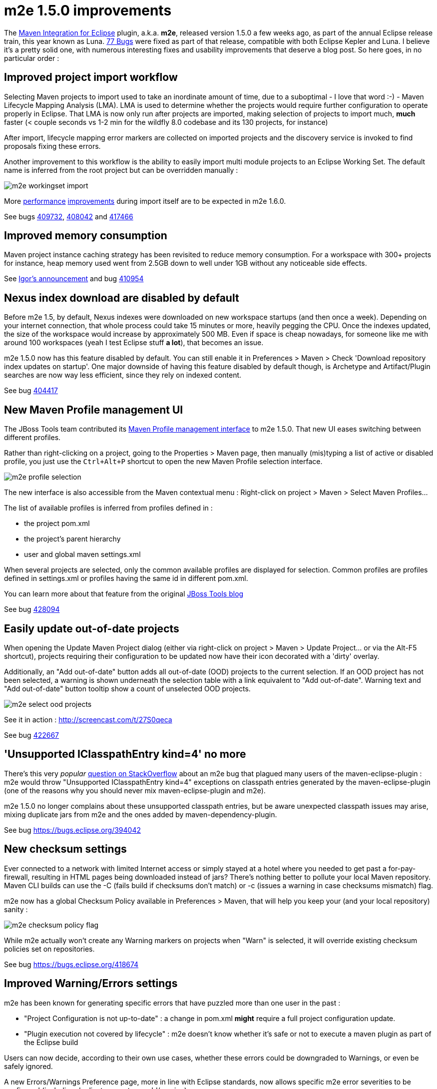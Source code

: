 = m2e 1.5.0 improvements
:page-layout: blog
:page-author: fbricon
:page-tags: [m2e, maven]

The https://www.eclipse.org/m2e[Maven Integration for Eclipse] plugin, a.k.a. *m2e*, released version 1.5.0 a few weeks ago, as part of the annual Eclipse release train, this year known as Luna. 
https://bugs.eclipse.org/bugs/buglist.cgi?bug_status=UNCONFIRMED&bug_status=NEW&bug_status=ASSIGNED&bug_status=REOPENED&bug_status=RESOLVED&bug_status=VERIFIED&bug_status=CLOSED&classification=Technology&columnlist=target_milestone%2Ccomponent%2Cassigned_to%2Cresolution%2Cshort_desc%2Cchangeddate&known_name=m2e%201.5&list_id=9536440&product=m2e&query_based_on=m2e%201.5&query_format=advanced&resolution=---&resolution=FIXED&resolution=INVALID&resolution=WONTFIX&resolution=DUPLICATE&resolution=WORKSFORME&resolution=MOVED&resolution=NOT_ECLIPSE&target_milestone=1.5.0%2FLuna%20M1&target_milestone=1.5.0%2FLuna%20M2&target_milestone=1.5.0%2FLuna%20M3&target_milestone=1.5.0%2FLuna%20M4&target_milestone=1.5.0%2FLuna%20M5&target_milestone=1.5.0%2FLuna%20M6&target_milestone=1.5.0%2FLuna%20M7&target_milestone=1.5.0%2FLuna%20RC2[77 Bugs] were fixed as part of that release, compatible with both Eclipse Kepler and Luna. I believe it's a pretty solid one, with numerous interesting fixes and usability improvements that deserve a blog post. So here goes, in no particular order :

== Improved project import workflow
Selecting Maven projects to import used to take an inordinate amount of time, due to a suboptimal - I love that word :-) - 
Maven Lifecycle Mapping Analysis (LMA). LMA is used to determine whether the projects would require further configuration to operate properly in Eclipse. 
That LMA is now only run after projects are imported, making selection of projects to import much, *much* faster (< couple seconds
vs 1-2 min for the wildfly 8.0 codebase and its 130 projects, for instance)

After import, lifecycle mapping error markers are collected on imported projects and the discovery service is invoked to find proposals fixing
these errors.

Another improvement to this workflow is the ability to easily import multi module projects to an Eclipse Working Set. The default name is inferred from the root project but can be overridden manually :

image:./images/m2e-workingset-import.png[]

More http://bugs.eclipse.org/436679[performance] http://bugs.eclipse.org/436668[improvements] during import itself are to be expected in m2e 1.6.0.

See bugs https://bugs.eclipse.org/409732[409732], https://bugs.eclipse.org/408042[408042] and https://bugs.eclipse.org/417466[417466]

== Improved memory consumption

Maven project instance caching strategy has been revisited to reduce memory consumption. For a workspace with 300+ projects for instance, 
heap memory used went from 2.5GB down to well under 1GB without any noticeable side effects.

See https://dev.eclipse.org/mhonarc/lists/m2e-dev/msg01389.html[Igor's announcement] and bug https://bugs.eclipse.org/410954[410954] 

== Nexus index download are disabled by default

Before m2e 1.5, by default, Nexus indexes were downloaded on new workspace startups (and then once a week). Depending on your internet connection, that whole process could take 15 minutes or more, heavily pegging the CPU. Once the indexes updated, the size of the workspace would increase by approximately 500 MB. Even if space is cheap nowadays, for someone like me with around 100 workspaces (yeah I test Eclipse stuff *a lot*), that becomes an issue.

m2e 1.5.0 now has this feature disabled by default. You can still enable it in Preferences > Maven > Check 'Download repository index updates on startup'. One major downside of having this feature disabled by default though, is Archetype and Artifact/Plugin searches are now way less efficient, since they rely on indexed content.

See bug https://bugs.eclipse.org/404417[404417]

== New Maven Profile management UI

The JBoss Tools team contributed its https://marketplace.eclipse.org/content/maven-profiles-management[Maven Profile management interface] to m2e 1.5.0. That new UI eases switching between different profiles.

Rather than right-clicking on a project, going to the Properties > Maven page, then manually (mis)typing a list of active or disabled profile, 
you just use the `Ctrl+Alt+P` shortcut to open the new Maven Profile selection interface.

image:./images/m2e-profile-selection.png[]

The new interface is also accessible from the Maven contextual menu : Right-click on project > Maven > Select Maven Profiles...

The list of available profiles is inferred from profiles defined in :

* the project pom.xml
* the project's parent hierarchy
* user and global maven settings.xml

When several projects are selected, only the common available profiles are displayed for selection. Common profiles are profiles defined in settings.xml or profiles having the same id in different pom.xml.

You can learn more about that feature from the original http://docs.jboss.org/tools/whatsnew/maven/maven-news-3.3.0.M3.html#itemname1[JBoss Tools blog]

See bug https://bugs.eclipse.org/428094[428094]

== Easily update out-of-date projects

When opening the Update Maven Project dialog (either via right-click on project > Maven > Update Project... or via the Alt-F5 shortcut), 
projects requiring their configuration to be updated now have their icon decorated with a 'dirty' overlay.

Additionally, an "Add out-of-date" button adds all out-of-date (OOD)  projects to the current selection.
If an OOD project has not been selected, a warning is shown underneath the selection table with a link equivalent to "Add out-of-date". 
Warning text and "Add out-of-date" button tooltip show a count of unselected OOD projects.

image:./images/m2e-select-ood-projects.png[]

See it in action : http://screencast.com/t/27S0qeca

See bug https://bugs.eclipse.org/422667[422667]

== 'Unsupported IClasspathEntry kind=4' no more
There's this very _popular_ http://stackoverflow.com/questions/10564684/how-to-fix-error-updating-maven-project-unsupported-iclasspathentry-kind-4[question on StackOverflow] about an m2e bug that plagued many users of the maven-eclipse-plugin : m2e would throw "Unsupported IClasspathEntry kind=4" exceptions on classpath entries generated by the maven-eclipse-plugin (one of the reasons why you should never mix maven-eclipse-plugin and m2e).

m2e 1.5.0 no longer complains about these unsupported classpath entries, but be aware unexpected classpath issues may arise, mixing duplicate jars from m2e and the ones added by maven-dependency-plugin. 

See bug https://bugs.eclipse.org/394042

== New checksum settings
Ever connected to a network with limited Internet access or simply stayed at a hotel where you needed to get past a for-pay-firewall, resulting in HTML pages being downloaded instead of jars? There's nothing better to pollute your local Maven repository. Maven CLI builds can use the -C (fails build if checksums don't match) or -c (issues a warning in case checksums mismatch) flag. 

m2e now has a global Checksum Policy available in Preferences > Maven, that will help you keep your (and your local repository) sanity :

image:./images/m2e-checksum-policy-flag.png[]

While m2e actually won't create any Warning markers on projects when "Warn" is selected, it will override existing checksum policies set on repositories.

See bug https://bugs.eclipse.org/418674

== Improved Warning/Errors settings
m2e has been known for generating specific errors that have puzzled more than one user in the past :

* "Project Configuration is not up-to-date" : a change in pom.xml *might* require a full project configuration update.
* "Plugin execution not covered by lifecycle" : m2e doesn't know whether it's safe or not to execute a maven plugin as part of the Eclipse build

Users can now decide, according to their own use cases, whether these errors could be downgraded to Warnings, or even be safely ignored. 

A new Errors/Warnings Preference page, more in line with Eclipse standards, now allows specific m2e error severities to be configured (including duplicate parent groupId/version) :

image:./images/m2e-warnerrors-prefs.png[]

See bugs https://bugs.eclipse.org/433776[433776], https://bugs.eclipse.org/434053[434053]

== Maven runtime changes
A few changes have been made with regards to the Maven runtime(s) :

* The embedded Maven runtime has been updated to maven 3.2.1. 
* The Netty/AsynHttpClient transport layer as been replaced with OkHttp 1.5.4. OkHttp is now the default HTTP client on the Android platform. It brings HTTP 2.0 and SPDY support to artifact downloads. Please note though, NTLM authentication is https://github.com/square/okhttp/issues/206[not supported].
* Maven runtime installations can now be customized with a name and additional libraries can be added. Maven Launch configurations now reference the Maven runtime names, in a portable way, instead of the hard-coded location.

See bugs https://bugs.eclipse.org/427932[427932], https://bugs.eclipse.org/418263[418263], https://bugs.eclipse.org/432436[432436]

== Accept contributions from Gerrit
In order to lower the contribution barrier and increase contributor diversity, the m2e project now https://wiki.eclipse.org/M2E_Development_Environment#Submitting_patches[accepts changes] contributed via the https://code.google.com/p/gerrit/[Gerrit] review system. Head over the http://wiki.eclipse.org/Gerrit[wiki] that explains how to use it. Did it work? https://git.eclipse.org/r/#/q/m2e-core,n,z[Hell yeah]! After several significant http://git.eclipse.org/c/m2e/m2e-core.git/log/?qt=author&q=Anton+Tanasenko[contributions], https://plus.google.com/107693438225172488731/posts[Anton Tanasenko] has joined the m2e team! Welcome Anton!

See bug https://bugs.eclipse.org/374665[374665]

== Conclusion
New blood is flowing, bugs are a-fixing, improvements are improving, all in all, m2e 1.5.0 is a pretty exciting release. Hope you guys appreciate this year's release, before an even better version next time. 

So if you haven't installed m2e 1.5.0 yet, head over to https://www.eclipse.org/m2e/download/ and have at it.

We'd love to hear your feedback on the https://dev.eclipse.org/mailman/listinfo/m2e-users[mailing list], or whether you https://bugs.eclipse.org/bugs/enter_bug.cgi?product=m2e[report bugs or enhancement requests].


Fred Bricon +
https://twitter.com/fbricon[@fbricon]
